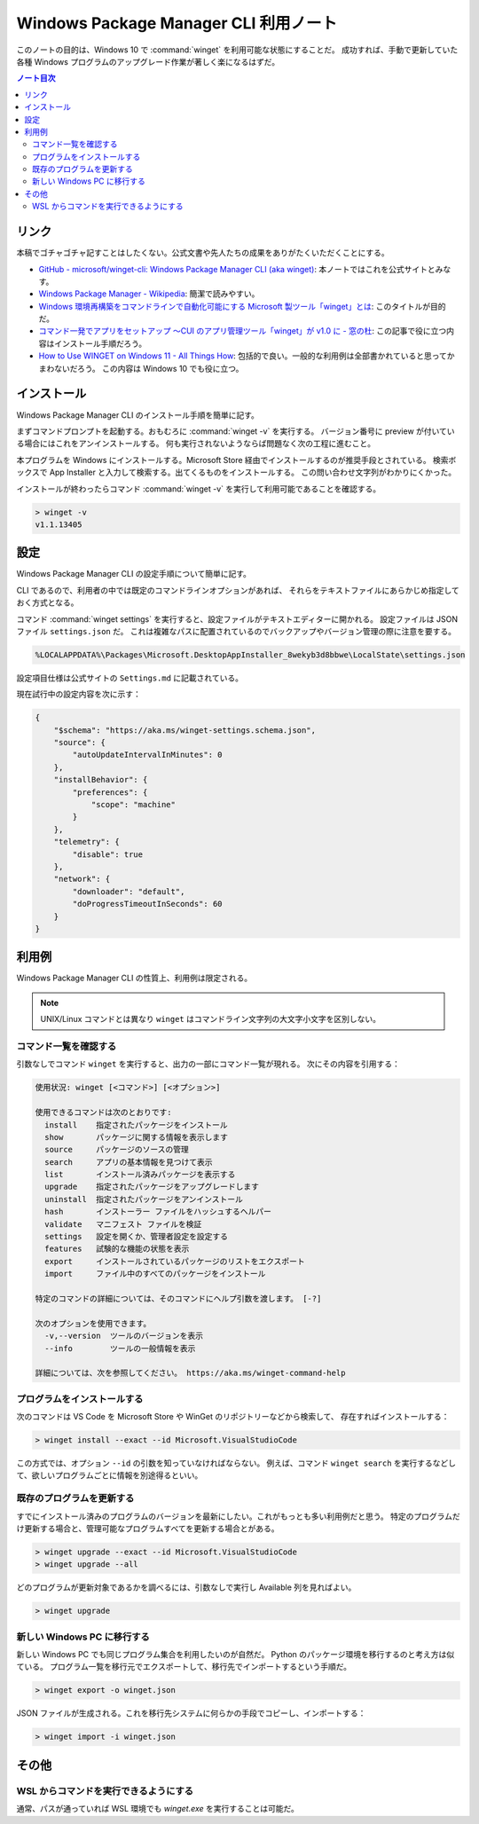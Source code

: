 ======================================================================
Windows Package Manager CLI 利用ノート
======================================================================

このノートの目的は、Windows 10 で :command:`winget` を利用可能な状態にすることだ。
成功すれば、手動で更新していた各種 Windows プログラムのアップグレード作業が著しく楽になるはずだ。

.. contents:: ノート目次

リンク
======================================================================

本稿でゴチャゴチャ記すことはしたくない。公式文書や先人たちの成果をありがたくいただくことにする。

* `GitHub - microsoft/winget-cli: Windows Package Manager CLI (aka winget) <https://github.com/microsoft/winget-cli>`__:
  本ノートではこれを公式サイトとみなす。
* `Windows Package Manager - Wikipedia <https://en.wikipedia.org/wiki/Windows_Package_Manager>`__:
  簡潔で読みやすい。
* `Windows 環境再構築をコマンドラインで自動化可能にする Microsoft 製ツール「winget」とは <https://atmarkit.itmedia.co.jp/ait/articles/2012/03/news017.html>`__:
  このタイトルが目的だ。
* `コマンド一発でアプリをセットアップ ～CUI のアプリ管理ツール「winget」が v1.0 に - 窓の杜 <https://forest.watch.impress.co.jp/docs/news/1327406.html>`__:
  この記事で役に立つ内容はインストール手順だろう。
* `How to Use WINGET on Windows 11 - All Things How <https://allthings.how/how-to-use-winget-on-windows-11/>`__:
  包括的で良い。一般的な利用例は全部書かれていると思ってかまわないだろう。
  この内容は Windows 10 でも役に立つ。

インストール
======================================================================

Windows Package Manager CLI のインストール手順を簡単に記す。

まずコマンドプロンプトを起動する。おもむろに :command:`winget -v` を実行する。
バージョン番号に preview が付いている場合にはこれをアンインストールする。
何も実行されないようならば問題なく次の工程に進むこと。

本プログラムを Windows にインストールする。Microsoft Store 経由でインストールするのが推奨手段とされている。
検索ボックスで App Installer と入力して検索する。出てくるものをインストールする。
この問い合わせ文字列がわかりにくかった。

インストールが終わったらコマンド :command:`winget -v` を実行して利用可能であることを確認する。

.. code:: doscon

   > winget -v
   v1.1.13405

設定
======================================================================

Windows Package Manager CLI の設定手順について簡単に記す。

CLI であるので、利用者の中では既定のコマンドラインオプションがあれば、
それらをテキストファイルにあらかじめ指定しておく方式となる。

コマンド :command:`winget settings` を実行すると、設定ファイルがテキストエディターに開かれる。
設定ファイルは JSON ファイル ``settings.json`` だ。
これは複雑なパスに配置されているのでバックアップやバージョン管理の際に注意を要する。

.. code:: text

   %LOCALAPPDATA%\Packages\Microsoft.DesktopAppInstaller_8wekyb3d8bbwe\LocalState\settings.json

設定項目仕様は公式サイトの ``Settings.md`` に記載されている。

現在試行中の設定内容を次に示す：

.. code:: json

   {
       "$schema": "https://aka.ms/winget-settings.schema.json",
       "source": {
           "autoUpdateIntervalInMinutes": 0
       },
       "installBehavior": {
           "preferences": {
               "scope": "machine"
           }
       },
       "telemetry": {
           "disable": true
       },
       "network": {
           "downloader": "default",
           "doProgressTimeoutInSeconds": 60
       }
   }

利用例
======================================================================

Windows Package Manager CLI の性質上、利用例は限定される。

.. note::

   UNIX/Linux コマンドとは異なり ``winget`` はコマンドライン文字列の大文字小文字を区別しない。

コマンド一覧を確認する
----------------------------------------------------------------------

引数なしでコマンド ``winget`` を実行すると、出力の一部にコマンド一覧が現れる。
次にその内容を引用する：

.. code:: text

   使用状況: winget [<コマンド>] [<オプション>]

   使用できるコマンドは次のとおりです:
     install    指定されたパッケージをインストール
     show       パッケージに関する情報を表示します
     source     パッケージのソースの管理
     search     アプリの基本情報を見つけて表示
     list       インストール済みパッケージを表示する
     upgrade    指定されたパッケージをアップグレードします
     uninstall  指定されたパッケージをアンインストール
     hash       インストーラー ファイルをハッシュするヘルパー
     validate   マニフェスト ファイルを検証
     settings   設定を開くか、管理者設定を設定する
     features   試験的な機能の状態を表示
     export     インストールされているパッケージのリストをエクスポート
     import     ファイル中のすべてのパッケージをインストール

   特定のコマンドの詳細については、そのコマンドにヘルプ引数を渡します。 [-?]

   次のオプションを使用できます。
     -v,--version  ツールのバージョンを表示
     --info        ツールの一般情報を表示

   詳細については、次を参照してください。 https://aka.ms/winget-command-help

プログラムをインストールする
----------------------------------------------------------------------

次のコマンドは VS Code を Microsoft Store や WinGet のリポジトリーなどから検索して、
存在すればインストールする：

.. code:: doscon

   > winget install --exact --id Microsoft.VisualStudioCode

この方式では、オプション ``--id`` の引数を知っていなければならない。
例えば、コマンド ``winget search`` を実行するなどして、欲しいプログラムごとに情報を別途得るといい。

既存のプログラムを更新する
----------------------------------------------------------------------

すでにインストール済みのプログラムのバージョンを最新にしたい。これがもっとも多い利用例だと思う。
特定のプログラムだけ更新する場合と、管理可能なプログラムすべてを更新する場合とがある。

.. code:: doscon

   > winget upgrade --exact --id Microsoft.VisualStudioCode
   > winget upgrade --all

どのプログラムが更新対象であるかを調べるには、引数なしで実行し Available 列を見ればよい。

.. code:: doscon

   > winget upgrade

新しい Windows PC に移行する
----------------------------------------------------------------------

新しい Windows PC でも同じプログラム集合を利用したいのが自然だ。
Python のパッケージ環境を移行するのと考え方は似ている。
プログラム一覧を移行元でエクスポートして、移行先でインポートするという手順だ。

.. code:: doscon

   > winget export -o winget.json

JSON ファイルが生成される。これを移行先システムに何らかの手段でコピーし、インポートする：

.. code:: doscon

   > winget import -i winget.json

その他
======================================================================

WSL からコマンドを実行できるようにする
----------------------------------------------------------------------

通常、パスが通っていれば WSL 環境でも `winget.exe` を実行することは可能だ。

.. code::text

   %LOCALAPPDATA%\Microsoft\WindowsApps\winget.exe
